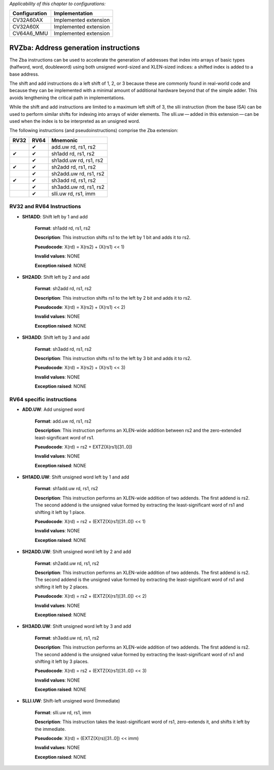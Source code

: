 ..
   Copyright (c) 2023 OpenHW Group
   Copyright (c) 2023 10xEngineers

   SPDX-License-Identifier: Apache-2.0 WITH SHL-2.1

.. Level 1
   =======

   Level 2
   -------

   Level 3
   ~~~~~~~

   Level 4
   ^^^^^^^

.. _cva6_riscv_instructions_RV32Zba:

*Applicability of this chapter to configurations:*

.. csv-table::
   :widths: auto
   :align: left
   :header: "Configuration", "Implementation"

   "CV32A60AX", "Implemented extension"
   "CV32A60X", "Implemented extension"
   "CV64A6_MMU", "Implemented extension"

   
======================================
RVZba: Address generation instructions
======================================
The Zba instructions can be used to accelerate the generation of addresses that index into arrays of basic types (halfword, word, doubleword) using both unsigned word-sized and XLEN-sized indices: a shifted index is added to a base address.

The shift and add instructions do a left shift of 1, 2, or 3 because these are commonly found in real-world code and because they can be implemented with a minimal amount of additional hardware beyond that of the simple adder. This avoids lengthening the critical path in implementations.

While the shift and add instructions are limited to a maximum left shift of 3, the slli instruction (from the base ISA) can be used to perform similar shifts for indexing into arrays of wider elements. The slli.uw — added in this extension — can be used when the index is to be interpreted as an unsigned word.

The following instructions (and pseudoinstructions) comprise the Zba extension:

+-----------+-----------+-----------------------+
| RV32      | RV64      | Mnemonic              |
+===========+===========+=======================+
|           | ✔         | add.uw rd, rs1, rs2   |
+-----------+-----------+-----------------------+
| ✔         | ✔         | sh1add rd, rs1, rs2   |
+-----------+-----------+-----------------------+
|           | ✔         | sh1add.uw rd, rs1, rs2|
+-----------+-----------+-----------------------+
| ✔         | ✔         | sh2add rd, rs1, rs2   |
+-----------+-----------+-----------------------+
|           | ✔         | sh2add.uw rd, rs1, rs2|
+-----------+-----------+-----------------------+
| ✔         | ✔         | sh3add rd, rs1, rs2   |
+-----------+-----------+-----------------------+
|           | ✔         | sh3add.uw rd, rs1, rs2|
+-----------+-----------+-----------------------+
|           | ✔         | slli.uw rd, rs1, imm  |
+-----------+-----------+-----------------------+

RV32 and RV64 Instructions
--------------------------


- **SH1ADD**: Shift left by 1 and add

    **Format**: sh1add rd, rs1, rs2

    **Description**: This instruction shifts rs1 to the left by 1 bit and adds it to rs2.

    **Pseudocode**: X(rd) = X(rs2) + (X(rs1) << 1)

    **Invalid values**: NONE

    **Exception raised**: NONE

- **SH2ADD**: Shift left by 2 and add

    **Format**: sh2add rd, rs1, rs2

    **Description**: This instruction shifts rs1 to the left by 2 bit and adds it to rs2.

    **Pseudocode**: X(rd) = X(rs2) + (X(rs1) << 2)

    **Invalid values**: NONE

    **Exception raised**: NONE

- **SH3ADD**: Shift left by 3 and add

    **Format**: sh3add rd, rs1, rs2

    **Description**: This instruction shifts rs1 to the left by 3 bit and adds it to rs2.

    **Pseudocode**: X(rd) = X(rs2) + (X(rs1) << 3)

    **Invalid values**: NONE

    **Exception raised**: NONE    


RV64 specific instructions
--------------------------

- **ADD.UW**: Add unsigned word

    **Format**: add.uw rd, rs1, rs2

    **Description**: This instruction performs an XLEN-wide addition between rs2 and the zero-extended least-significant word of rs1.

    **Pseudocode**: X(rd) = rs2 + EXTZ(X(rs1)[31..0])

    **Invalid values**: NONE

    **Exception raised**: NONE

- **SH1ADD.UW**: Shift unsigned word left by 1 and add

    **Format**: sh1add.uw rd, rs1, rs2

    **Description**: This instruction performs an XLEN-wide addition of two addends. The first addend is rs2. The second addend is the unsigned value formed by extracting the least-significant word of rs1 and shifting it left by 1 place.

    **Pseudocode**: X(rd) = rs2 + (EXTZ(X(rs1)[31..0]) << 1)

    **Invalid values**: NONE

    **Exception raised**: NONE

- **SH2ADD.UW**: Shift unsigned word left by 2 and add

    **Format**: sh2add.uw rd, rs1, rs2

    **Description**: This instruction performs an XLEN-wide addition of two addends. The first addend is rs2. The second addend is the unsigned value formed by extracting the least-significant word of rs1 and shifting it left by 2 places.

    **Pseudocode**: X(rd) = rs2 + (EXTZ(X(rs1)[31..0]) << 2)

    **Invalid values**: NONE

    **Exception raised**: NONE

- **SH3ADD.UW**: Shift unsigned word left by 3 and add

    **Format**: sh3add.uw rd, rs1, rs2

    **Description**: This instruction performs an XLEN-wide addition of two addends. The first addend is rs2. The second addend is the unsigned value formed by extracting the least-significant word of rs1 and shifting it left by 3 places.

    **Pseudocode**: X(rd) = rs2 + (EXTZ(X(rs1)[31..0]) << 3)

    **Invalid values**: NONE

    **Exception raised**: NONE

- **SLLI.UW**: Shift-left unsigned word (Immediate)

    **Format**: slli.uw rd, rs1, imm

    **Description**: This instruction takes the least-significant word of rs1, zero-extends it, and shifts it left by the immediate.

    **Pseudocode**: X(rd) = (EXTZ(X(rs)[31..0]) << imm)

    **Invalid values**: NONE

    **Exception raised**: NONE   
